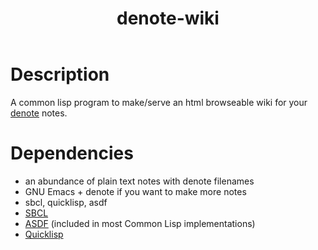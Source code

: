 #+TITLE: denote-wiki

* Description
A common lisp program to make/serve an html browseable wiki for your [[https://protesilaos.com/emacs/denote][denote]] notes.

* Dependencies
+ an abundance of plain text notes with denote filenames
+ GNU Emacs + denote if you want to make more notes
+ sbcl, quicklisp, asdf
+ [[https://www.sbcl.org][SBCL]]
+ [[https://asdf.common-lisp.dev/][ASDF]] (included in most Common Lisp implementations)
+ [[https://www.quicklisp.org/beta/][Quicklisp]]
